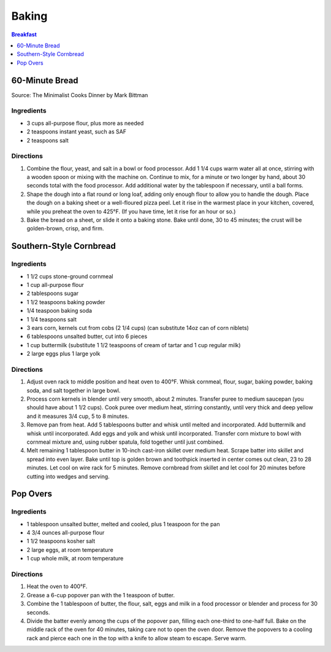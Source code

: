 .. raw:: pdf

   OddPageBreak tocPage

******
Baking
******

.. contents:: Breakfast
   :local:
   :depth: 1

.. raw:: pdf

   OddPageBreak recipePage

60-Minute Bread
===============

Source: The Minimalist Cooks Dinner by Mark Bittman

Ingredients
-----------

- 3 cups all-purpose flour, plus more as needed
- 2 teaspoons instant yeast, such as SAF
- 2 teaspoons salt

Directions
----------

1. Combine the flour, yeast, and salt in a bowl or food processor. Add
   1 1/4 cups warm water all at once, stirring with a wooden spoon or
   mixing with the machine on. Continue to mix, for a minute or two longer
   by hand, about 30 seconds total with the food processor. Add additional
   water by the tablespoon if necessary, until a ball forms.
2. Shape the dough into a flat round or long loaf, adding only enough flour
   to allow you to handle the dough. Place the dough on a baking sheet or a
   well-floured pizza peel. Let it rise in the warmest place in your
   kitchen, covered, while you preheat the oven to 425°F. (If you have time,
   let it rise for an hour or so.)
3. Bake the bread on a sheet, or slide it onto a baking stone. Bake until
   done, 30 to 45 minutes; the crust will be golden-brown, crisp, and firm.

.. raw:: pdf

   PageBreak recipePage

Southern-Style Cornbread
========================

Ingredients
-----------
-  1 1/2 cups stone-ground cornmeal
-  1 cup all-purpose flour
-  2 tablespoons sugar
-  1 1/2 teaspoons baking powder
-  1/4 teaspoon baking soda
-  1 1/4 teaspoons salt
-  3 ears corn, kernels cut from cobs (2 1/4 cups) (can substitute 14oz
   can of corn niblets)
-  6 tablespoons unsalted butter, cut into 6 pieces
-  1 cup buttermilk (substitute 1 1/2 teaspoons of cream of tartar and 1 cup regular milk)
-  2 large eggs plus 1 large yolk


Directions
----------
1. Adjust oven rack to middle position and heat oven to 400°F. Whisk
   cornmeal, flour, sugar, baking powder, baking soda, and salt together
   in large bowl.
2. Process corn kernels in blender until very smooth, about 2 minutes.
   Transfer puree to medium saucepan (you should have about 1 1/2 cups).
   Cook puree over medium heat, stirring constantly, until very thick
   and deep yellow and it measures 3/4 cup, 5 to 8 minutes.
3. Remove pan from heat. Add 5 tablespoons butter and whisk until melted
   and incorporated. Add buttermilk and whisk until incorporated. Add
   eggs and yolk and whisk until incorporated. Transfer corn mixture to
   bowl with cornmeal mixture and, using rubber spatula, fold together
   until just combined.
4. Melt remaining 1 tablespoon butter in 10-inch cast-iron skillet over
   medium heat. Scrape batter into skillet and spread into even layer.
   Bake until top is golden brown and toothpick inserted in center comes
   out clean, 23 to 28 minutes. Let cool on wire rack for 5 minutes.
   Remove cornbread from skillet and let cool for 20 minutes before
   cutting into wedges and serving.

.. raw:: pdf

   PageBreak recipePage

Pop Overs
=========

Ingredients
-----------
-  1 tablespoon unsalted butter, melted and cooled, plus 1 teaspoon for
   the pan
-  4 3/4 ounces all-purpose flour
-  1 1/2 teaspoons kosher salt
-  2 large eggs, at room temperature
-  1 cup whole milk, at room temperature


Directions
----------
1. Heat the oven to 400°F.
2. Grease a 6-cup popover pan with the 1 teaspoon of butter.
3. Combine the 1 tablespoon of butter, the flour, salt, eggs and milk in
   a food processor or blender and process for 30 seconds.
4. Divide the batter evenly among the cups of the popover pan, filling
   each one-third to one-half full. Bake on the middle rack of the oven
   for 40 minutes, taking care not to open the oven door. Remove the
   popovers to a cooling rack and pierce each one in the top with a
   knife to allow steam to escape. Serve warm.
